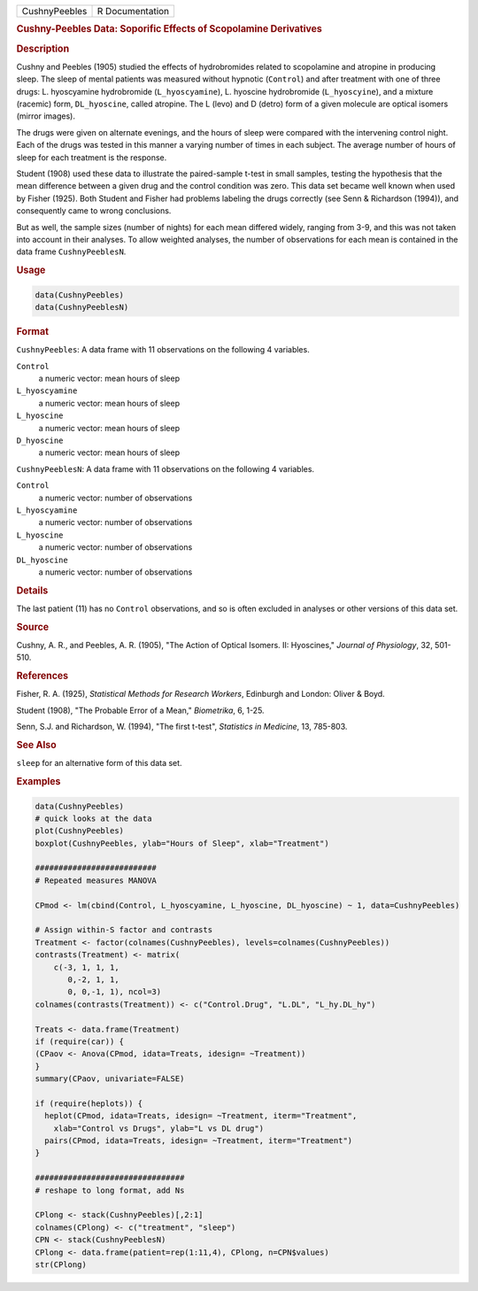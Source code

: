 .. container::

   ============= ===============
   CushnyPeebles R Documentation
   ============= ===============

   .. rubric:: Cushny-Peebles Data: Soporific Effects of Scopolamine
      Derivatives
      :name: CushnyPeebles

   .. rubric:: Description
      :name: description

   Cushny and Peebles (1905) studied the effects of hydrobromides
   related to scopolamine and atropine in producing sleep. The sleep of
   mental patients was measured without hypnotic (``Control``) and after
   treatment with one of three drugs: L. hyoscyamine hydrobromide
   (``L_hyoscyamine``), L. hyoscine hydrobromide (``L_hyoscyine``), and
   a mixture (racemic) form, ``DL_hyoscine``, called atropine. The L
   (levo) and D (detro) form of a given molecule are optical isomers
   (mirror images).

   The drugs were given on alternate evenings, and the hours of sleep
   were compared with the intervening control night. Each of the drugs
   was tested in this manner a varying number of times in each subject.
   The average number of hours of sleep for each treatment is the
   response.

   Student (1908) used these data to illustrate the paired-sample t-test
   in small samples, testing the hypothesis that the mean difference
   between a given drug and the control condition was zero. This data
   set became well known when used by Fisher (1925). Both Student and
   Fisher had problems labeling the drugs correctly (see Senn &
   Richardson (1994)), and consequently came to wrong conclusions.

   But as well, the sample sizes (number of nights) for each mean
   differed widely, ranging from 3-9, and this was not taken into
   account in their analyses. To allow weighted analyses, the number of
   observations for each mean is contained in the data frame
   ``CushnyPeeblesN``.

   .. rubric:: Usage
      :name: usage

   .. code:: R

      data(CushnyPeebles)
      data(CushnyPeeblesN)
          

   .. rubric:: Format
      :name: format

   ``CushnyPeebles``: A data frame with 11 observations on the following
   4 variables.

   ``Control``
      a numeric vector: mean hours of sleep

   ``L_hyoscyamine``
      a numeric vector: mean hours of sleep

   ``L_hyoscine``
      a numeric vector: mean hours of sleep

   ``D_hyoscine``
      a numeric vector: mean hours of sleep

   ``CushnyPeeblesN``: A data frame with 11 observations on the
   following 4 variables.

   ``Control``
      a numeric vector: number of observations

   ``L_hyoscyamine``
      a numeric vector: number of observations

   ``L_hyoscine``
      a numeric vector: number of observations

   ``DL_hyoscine``
      a numeric vector: number of observations

   .. rubric:: Details
      :name: details

   The last patient (11) has no ``Control`` observations, and so is
   often excluded in analyses or other versions of this data set.

   .. rubric:: Source
      :name: source

   Cushny, A. R., and Peebles, A. R. (1905), "The Action of Optical
   Isomers. II: Hyoscines," *Journal of Physiology*, 32, 501-510.

   .. rubric:: References
      :name: references

   Fisher, R. A. (1925), *Statistical Methods for Research Workers*,
   Edinburgh and London: Oliver & Boyd.

   Student (1908), "The Probable Error of a Mean," *Biometrika*, 6,
   1-25.

   Senn, S.J. and Richardson, W. (1994), "The first t-test", *Statistics
   in Medicine*, 13, 785-803.

   .. rubric:: See Also
      :name: see-also

   ``sleep`` for an alternative form of this data set.

   .. rubric:: Examples
      :name: examples

   .. code:: R

      data(CushnyPeebles)
      # quick looks at the data
      plot(CushnyPeebles)
      boxplot(CushnyPeebles, ylab="Hours of Sleep", xlab="Treatment")

      ##########################
      # Repeated measures MANOVA

      CPmod <- lm(cbind(Control, L_hyoscyamine, L_hyoscine, DL_hyoscine) ~ 1, data=CushnyPeebles)

      # Assign within-S factor and contrasts
      Treatment <- factor(colnames(CushnyPeebles), levels=colnames(CushnyPeebles))
      contrasts(Treatment) <- matrix(
          c(-3, 1, 1, 1,
             0,-2, 1, 1,
             0, 0,-1, 1), ncol=3)
      colnames(contrasts(Treatment)) <- c("Control.Drug", "L.DL", "L_hy.DL_hy")

      Treats <- data.frame(Treatment)
      if (require(car)) {
      (CPaov <- Anova(CPmod, idata=Treats, idesign= ~Treatment))
      }
      summary(CPaov, univariate=FALSE)

      if (require(heplots)) {
        heplot(CPmod, idata=Treats, idesign= ~Treatment, iterm="Treatment", 
          xlab="Control vs Drugs", ylab="L vs DL drug")
        pairs(CPmod, idata=Treats, idesign= ~Treatment, iterm="Treatment")
      }

      ################################
      # reshape to long format, add Ns

      CPlong <- stack(CushnyPeebles)[,2:1]
      colnames(CPlong) <- c("treatment", "sleep")
      CPN <- stack(CushnyPeeblesN)
      CPlong <- data.frame(patient=rep(1:11,4), CPlong, n=CPN$values)
      str(CPlong)
